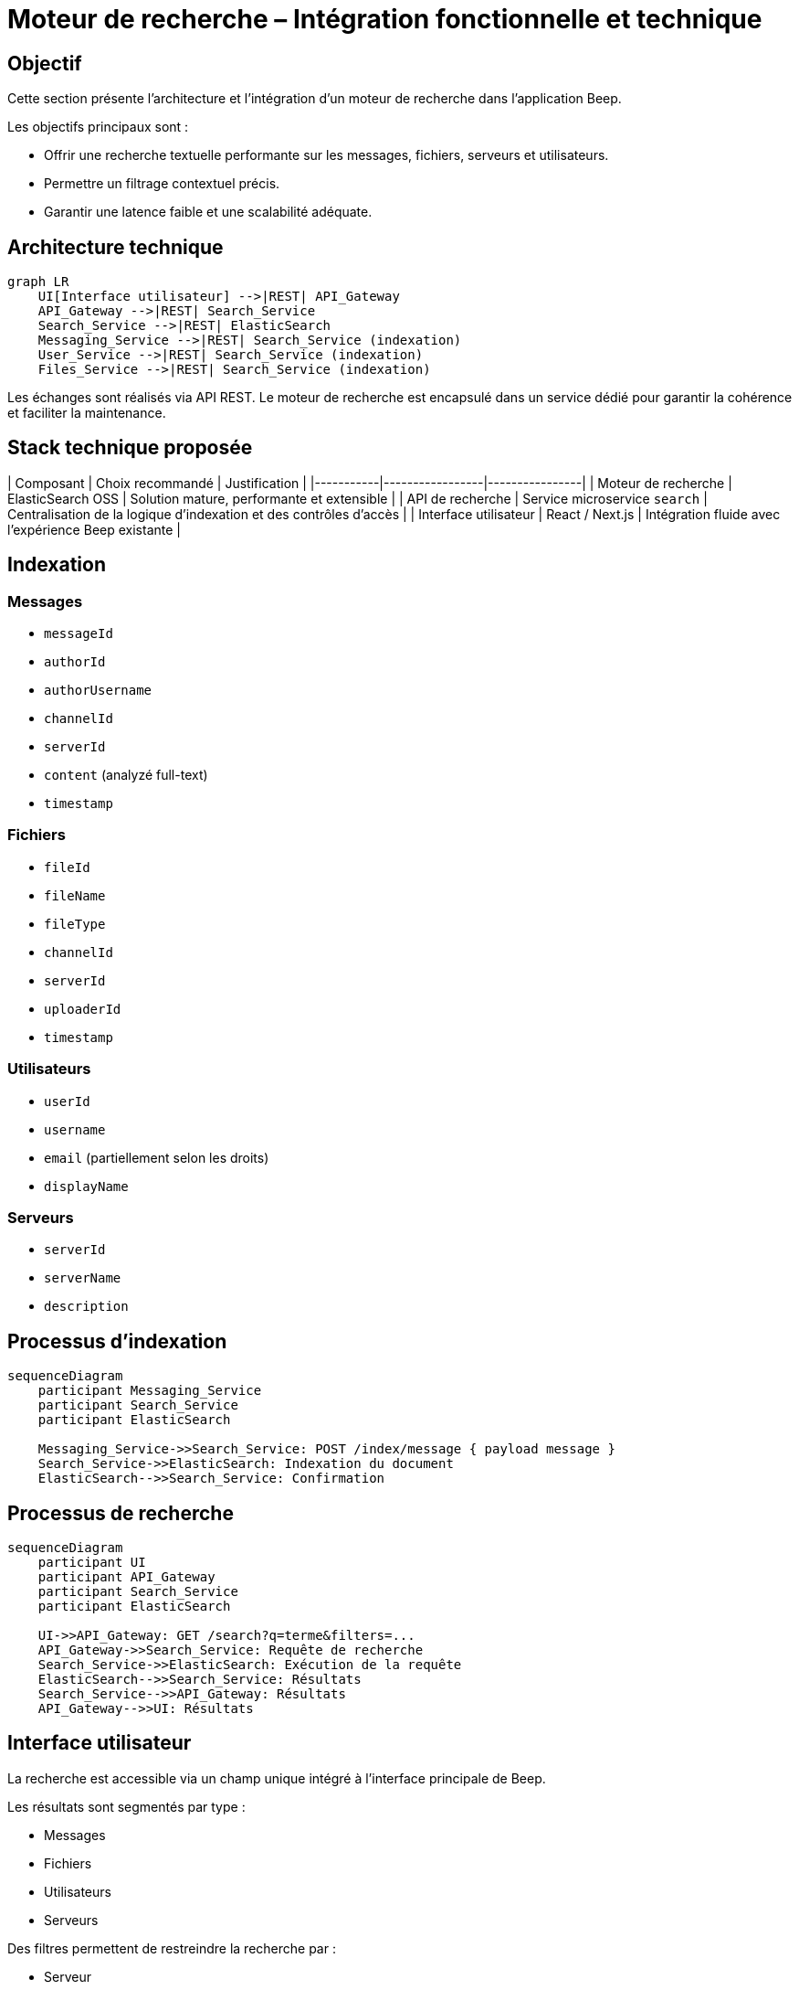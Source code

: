 = Moteur de recherche – Intégration fonctionnelle et technique

== Objectif

Cette section présente l’architecture et l’intégration d’un moteur de recherche dans l’application Beep.

Les objectifs principaux sont :

- Offrir une recherche textuelle performante sur les messages, fichiers, serveurs et utilisateurs.
- Permettre un filtrage contextuel précis.
- Garantir une latence faible et une scalabilité adéquate.

== Architecture technique

[mermaid]
----
graph LR
    UI[Interface utilisateur] -->|REST| API_Gateway
    API_Gateway -->|REST| Search_Service
    Search_Service -->|REST| ElasticSearch
    Messaging_Service -->|REST| Search_Service (indexation)
    User_Service -->|REST| Search_Service (indexation)
    Files_Service -->|REST| Search_Service (indexation)
----

Les échanges sont réalisés via API REST.
Le moteur de recherche est encapsulé dans un service dédié pour garantir la cohérence et faciliter la maintenance.

== Stack technique proposée

| Composant | Choix recommandé | Justification |
|-----------|-----------------|----------------|
| Moteur de recherche | ElasticSearch OSS | Solution mature, performante et extensible |
| API de recherche | Service microservice `search` | Centralisation de la logique d’indexation et des contrôles d’accès |
| Interface utilisateur | React / Next.js | Intégration fluide avec l’expérience Beep existante |

== Indexation

=== Messages

- `messageId`
- `authorId`
- `authorUsername`
- `channelId`
- `serverId`
- `content` (analyzé full-text)
- `timestamp`

=== Fichiers

- `fileId`
- `fileName`
- `fileType`
- `channelId`
- `serverId`
- `uploaderId`
- `timestamp`

=== Utilisateurs

- `userId`
- `username`
- `email` (partiellement selon les droits)
- `displayName`

=== Serveurs

- `serverId`
- `serverName`
- `description`

== Processus d’indexation

[mermaid]
----
sequenceDiagram
    participant Messaging_Service
    participant Search_Service
    participant ElasticSearch

    Messaging_Service->>Search_Service: POST /index/message { payload message }
    Search_Service->>ElasticSearch: Indexation du document
    ElasticSearch-->>Search_Service: Confirmation
----

== Processus de recherche

[mermaid]
----
sequenceDiagram
    participant UI
    participant API_Gateway
    participant Search_Service
    participant ElasticSearch

    UI->>API_Gateway: GET /search?q=terme&filters=...
    API_Gateway->>Search_Service: Requête de recherche
    Search_Service->>ElasticSearch: Exécution de la requête
    ElasticSearch-->>Search_Service: Résultats
    Search_Service-->>API_Gateway: Résultats
    API_Gateway-->>UI: Résultats
----

== Interface utilisateur

La recherche est accessible via un champ unique intégré à l’interface principale de Beep.

Les résultats sont segmentés par type :

- Messages
- Fichiers
- Utilisateurs
- Serveurs

Des filtres permettent de restreindre la recherche par :

- Serveur
- Canal
- Type de contenu
- Date

== Sécurité et contrôle d’accès

Le service de recherche applique les règles de visibilité suivantes :

- Un utilisateur ne voit que les messages et les fichiers accessibles selon ses permissions.
- Les droits sont vérifiés par le service `search` à partir des informations contenues dans le jeton JWT de l’utilisateur.

== Conclusion

Cette solution permet d’intégrer un moteur de recherche :

- Performant et extensible.
- Sécurisé et respectueux des permissions applicatives.
- Compatible avec l’architecture cible de Beep.

---

Fin de section.

---

Si tu es d’accord, je passe maintenant à la dernière section obligatoire : **UI / intégration applicative**.
Prêt pour la suite ?
Je te prépare directement la structure Asciidoc correspondante, toujours dans le même style professionnel.
